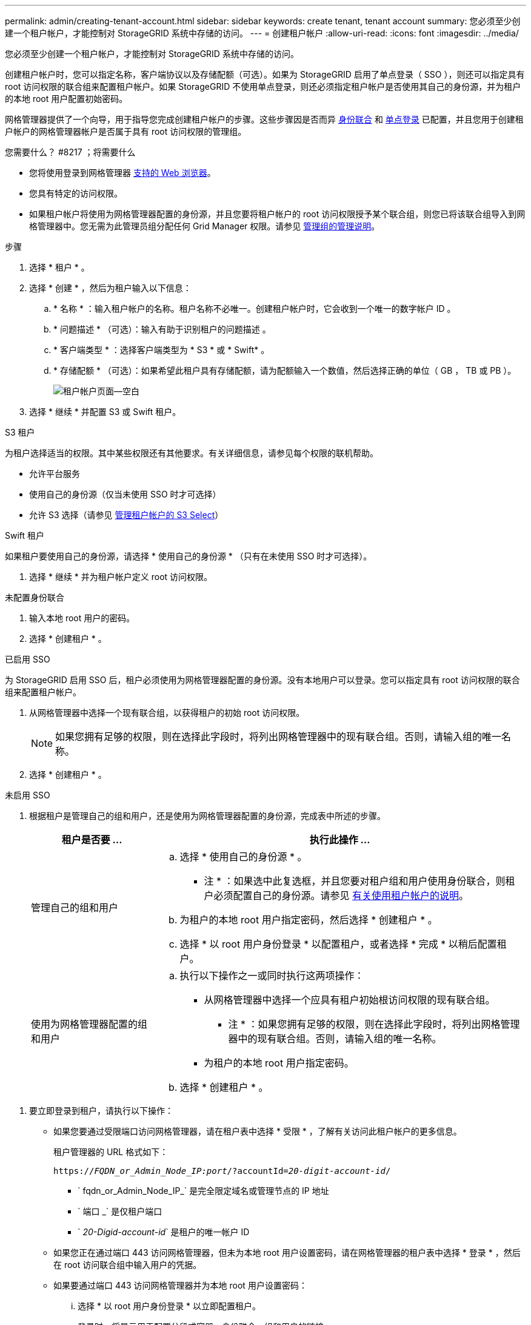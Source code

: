 ---
permalink: admin/creating-tenant-account.html 
sidebar: sidebar 
keywords: create tenant, tenant account 
summary: 您必须至少创建一个租户帐户，才能控制对 StorageGRID 系统中存储的访问。 
---
= 创建租户帐户
:allow-uri-read: 
:icons: font
:imagesdir: ../media/


[role="lead"]
您必须至少创建一个租户帐户，才能控制对 StorageGRID 系统中存储的访问。

创建租户帐户时，您可以指定名称，客户端协议以及存储配额（可选）。如果为 StorageGRID 启用了单点登录（ SSO ），则还可以指定具有 root 访问权限的联合组来配置租户帐户。如果 StorageGRID 不使用单点登录，则还必须指定租户帐户是否使用其自己的身份源，并为租户的本地 root 用户配置初始密码。

网格管理器提供了一个向导，用于指导您完成创建租户帐户的步骤。这些步骤因是否而异 xref:using-identity-federation.adoc[身份联合] 和 xref:configuring-sso.adoc[单点登录] 已配置，并且您用于创建租户帐户的网格管理器帐户是否属于具有 root 访问权限的管理组。

.您需要什么？ #8217 ；将需要什么
* 您将使用登录到网格管理器 xref:../admin/web-browser-requirements.adoc[支持的 Web 浏览器]。
* 您具有特定的访问权限。
* 如果租户帐户将使用为网格管理器配置的身份源，并且您要将租户帐户的 root 访问权限授予某个联合组，则您已将该联合组导入到网格管理器中。您无需为此管理员组分配任何 Grid Manager 权限。请参见 xref:managing-admin-groups.adoc[管理组的管理说明]。


.步骤
. 选择 * 租户 * 。
. 选择 * 创建 * ，然后为租户输入以下信息：
+
.. * 名称 * ：输入租户帐户的名称。租户名称不必唯一。创建租户帐户时，它会收到一个唯一的数字帐户 ID 。
.. * 问题描述 * （可选）：输入有助于识别租户的问题描述 。
.. * 客户端类型 * ：选择客户端类型为 * S3 * 或 * Swift* 。
.. * 存储配额 * （可选）：如果希望此租户具有存储配额，请为配额输入一个数值，然后选择正确的单位（ GB ， TB 或 PB ）。
+
image::../media/tenant_create_wizard_step_1.png[租户帐户页面—空白]



. 选择 * 继续 * 并配置 S3 或 Swift 租户。


[role="tabbed-block"]
====
.S3 租户
--
为租户选择适当的权限。其中某些权限还有其他要求。有关详细信息，请参见每个权限的联机帮助。

* 允许平台服务
* 使用自己的身份源（仅当未使用 SSO 时才可选择）
* 允许 S3 选择（请参见 xref:manage-s3-select-for-tenant-accounts.adoc[管理租户帐户的 S3 Select]）


--
.Swift 租户
--
如果租户要使用自己的身份源，请选择 * 使用自己的身份源 * （只有在未使用 SSO 时才可选择）。

--
====
. 选择 * 继续 * 并为租户帐户定义 root 访问权限。


[role="tabbed-block"]
====
.未配置身份联合
--
. 输入本地 root 用户的密码。
. 选择 * 创建租户 * 。


--
.已启用 SSO
--
为 StorageGRID 启用 SSO 后，租户必须使用为网格管理器配置的身份源。没有本地用户可以登录。您可以指定具有 root 访问权限的联合组来配置租户帐户。

. 从网格管理器中选择一个现有联合组，以获得租户的初始 root 访问权限。
+

NOTE: 如果您拥有足够的权限，则在选择此字段时，将列出网格管理器中的现有联合组。否则，请输入组的唯一名称。

. 选择 * 创建租户 * 。


--
.未启用 SSO
--
. 根据租户是管理自己的组和用户，还是使用为网格管理器配置的身份源，完成表中所述的步骤。
+
[cols="1a,3a"]
|===
| 租户是否要 ... | 执行此操作 ... 


 a| 
管理自己的组和用户
 a| 
.. 选择 * 使用自己的身份源 * 。
+
* 注 * ：如果选中此复选框，并且您要对租户组和用户使用身份联合，则租户必须配置自己的身份源。请参见 xref:../tenant/index.adoc[有关使用租户帐户的说明]。

.. 为租户的本地 root 用户指定密码，然后选择 * 创建租户 * 。
.. 选择 * 以 root 用户身份登录 * 以配置租户，或者选择 * 完成 * 以稍后配置租户。




 a| 
使用为网格管理器配置的组和用户
 a| 
.. 执行以下操作之一或同时执行这两项操作：
+
*** 从网格管理器中选择一个应具有租户初始根访问权限的现有联合组。
+
* 注 * ：如果您拥有足够的权限，则在选择此字段时，将列出网格管理器中的现有联合组。否则，请输入组的唯一名称。

*** 为租户的本地 root 用户指定密码。


.. 选择 * 创建租户 * 。


|===


--
====
. 要立即登录到租户，请执行以下操作：
+
** 如果您要通过受限端口访问网格管理器，请在租户表中选择 * 受限 * ，了解有关访问此租户帐户的更多信息。
+
租户管理器的 URL 格式如下：

+
`https://_FQDN_or_Admin_Node_IP:port_/?accountId=_20-digit-account-id_/`

+
*** ` fqdn_or_Admin_Node_IP_` 是完全限定域名或管理节点的 IP 地址
*** ` 端口 _` 是仅租户端口
*** ` _20-Digid-account-id_` 是租户的唯一帐户 ID


** 如果您正在通过端口 443 访问网格管理器，但未为本地 root 用户设置密码，请在网格管理器的租户表中选择 * 登录 * ，然后在 root 访问联合组中输入用户的凭据。
** 如果要通过端口 443 访问网格管理器并为本地 root 用户设置密码：
+
... 选择 * 以 root 用户身份登录 * 以立即配置租户。
+
登录时，将显示用于配置分段或容器，身份联合，组和用户的链接。

+
image::../media/configure_tenant_account.png[配置租户帐户]

... 选择用于配置租户帐户的链接。
+
每个链接都会在租户管理器中打开相应的页面。要完成此页面，请参见 xref:../tenant/index.adoc[有关使用租户帐户的说明]。

... 否则，请选择 * 完成 * 以稍后访问租户。




. 要稍后访问租户，请执行以下操作：
+
[cols="1a,2a"]
|===
| 如果您使用的是 ... | 执行以下操作之一 ... 


 a| 
端口 443
 a| 
** 在网格管理器中，选择 * 租户 * ，然后选择租户名称右侧的 * 登录 * 。
** 在 Web 浏览器中输入租户的 URL ：
+
`https://_FQDN_or_Admin_Node_IP_/?accountId=_20-digit-account-id_/`

+
*** ` fqdn_or_Admin_Node_IP_` 是完全限定域名或管理节点的 IP 地址
*** ` _20-Digid-account-id_` 是租户的唯一帐户 ID






 a| 
受限端口
 a| 
** 在网格管理器中，选择 * 租户 * ，然后选择 * 受限 * 。
** 在 Web 浏览器中输入租户的 URL ：
+
`https://_FQDN_or_Admin_Node_IP:port_/?accountId=_20-digit-account-id_`

+
*** ` fqdn_or_Admin_Node_IP_` 是完全限定域名或管理节点的 IP 地址
*** ` 端口 _` 是仅租户的受限端口
*** ` _20-Digid-account-id_` 是租户的唯一帐户 ID




|===


.相关信息
* xref:controlling-access-through-firewalls.adoc[通过防火墙控制访问]
* xref:manage-platform-services-for-tenants.adoc[管理 S3 租户帐户的平台服务]

